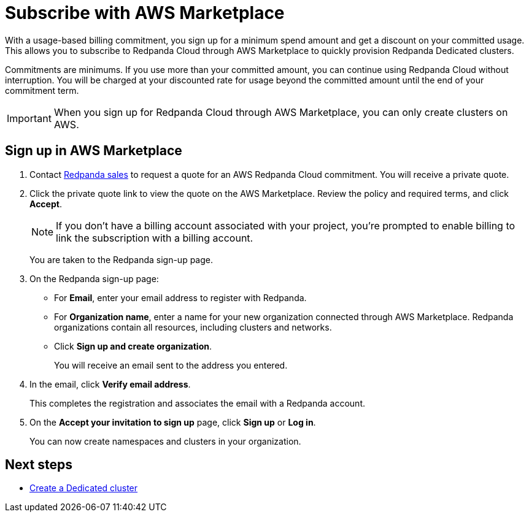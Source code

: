 = Subscribe with AWS Marketplace
:description: Subscribe to Redpanda Cloud in AWS Marketplace.

With a usage-based billing commitment, you sign up for a minimum spend amount and get a discount on your committed usage. This allows you to subscribe to Redpanda Cloud through AWS Marketplace to quickly provision Redpanda Dedicated clusters. 

Commitments are minimums. If you use more than your committed amount, you can continue using Redpanda Cloud without interruption. You will be charged at your discounted rate for usage beyond the committed amount until the end of your commitment term. 

[IMPORTANT]
====
When you sign up for Redpanda Cloud through AWS Marketplace, you can only create clusters on AWS. 
====

== Sign up in AWS Marketplace

. Contact https://redpanda.com/contact[Redpanda sales^] to request a quote for an AWS Redpanda Cloud commitment. You will receive a private quote.

. Click the private quote link to view the quote on the AWS Marketplace. Review the policy and required terms, and click *Accept*.
+
[NOTE]
====
If you don't have a billing account associated with your project, you're prompted to enable billing to link the subscription with a billing account.
====
+
You are taken to the Redpanda sign-up page.

. On the Redpanda sign-up page: 
* For **Email**, enter your email address to register with Redpanda.
* For **Organization name**, enter a name for your new organization connected through AWS Marketplace. Redpanda organizations contain all resources, including clusters and networks. 
* Click **Sign up and create organization**.
+
You will receive an email sent to the address you entered.

. In the email, click **Verify email address**. 
+
This completes the registration and associates the email with a Redpanda account. 

. On the **Accept your invitation to sign up** page, click **Sign up** or **Log in**. 
+
You can now create namespaces and clusters in your organization.

== Next steps

* xref:deploy:deployment-option/cloud/create-dedicated-cloud-cluster-aws.adoc#create-a-dedicated-cluster[Create a Dedicated cluster]